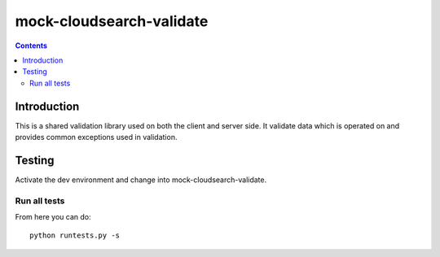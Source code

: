 mock-cloudsearch-validate
================

.. contents::


Introduction
------------

This is a shared validation library used on both the client and server side.
It validate data which is operated on and provides common exceptions used
in validation.

Testing
-------

Activate the dev environment and change into mock-cloudsearch-validate.

Run all tests
~~~~~~~~~~~~~

From here you can do::

    python runtests.py -s


